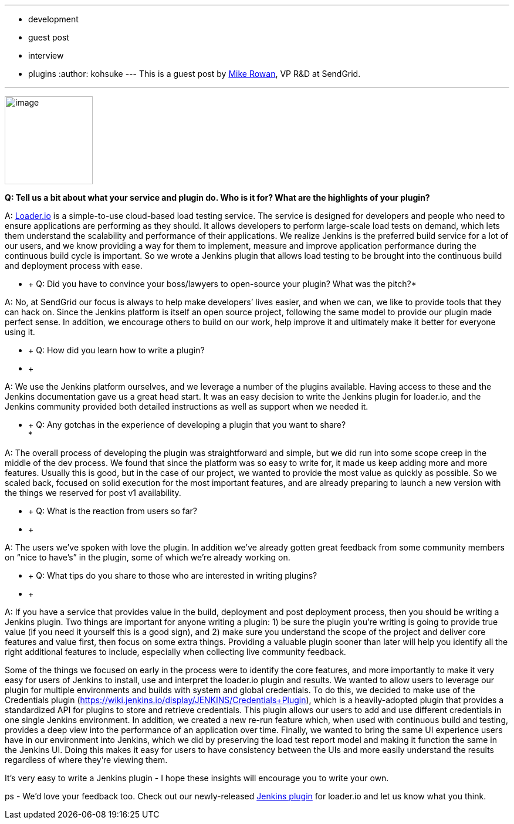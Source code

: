 ---
:layout: post
:title: Loader.io plugin developer interview
:nodeid: 435
:created: 1378747229
:tags:
  - development
  - guest post
  - interview
  - plugins
:author: kohsuke
---
This is a guest post by https://twitter.com/mikerowan[Mike Rowan], VP R&D at SendGrid. +

'''''


image:https://jenkins-ci.org/sites/default/files/images/loaderio.png[image,width=150,height=150] +


*Q: Tell us a bit about what your service and plugin do. Who is it for? What are the highlights of your plugin?* +

A: https://loader.io[Loader.io] is a simple-to-use cloud-based load testing service. The service is designed for developers and people who need to ensure applications are performing as they should. It allows developers to perform large-scale load tests on demand, which lets them understand the scalability and performance of their applications. We realize Jenkins is the preferred build service for a lot of our users, and we know providing a way for them to implement, measure and improve application performance during the continuous build cycle is important. So we wrote a Jenkins plugin that allows load testing to be brought into the continuous build and deployment process with ease. +

* +
Q: Did you have to convince your boss/lawyers to open-source your plugin? What was the pitch?* +

A: No, at SendGrid our focus is always to help make developers’ lives easier, and when we can, we like to provide tools that they can hack on. Since the Jenkins platform is itself an open source project, following the same model to provide our plugin made perfect sense. In addition, we encourage others to build on our work, help improve it and ultimately make it better for everyone using it. +

* +
Q: How did you learn how to write a plugin? +
* +

A: We use the Jenkins platform ourselves, and we leverage a number of the plugins available. Having access to these and the Jenkins documentation gave us a great head start. It was an easy decision to write the Jenkins plugin for loader.io, and the Jenkins community provided both detailed instructions as well as support when we needed it. +

* +
Q: Any gotchas in the experience of developing a plugin that you want to share? +
*

A: The overall process of developing the plugin was straightforward and simple, but we did run into some scope creep in the middle of the dev process. We found that since the platform was so easy to write for, it made us keep adding more and more features. Usually this is good, but in the case of our project, we wanted to provide the most value as quickly as possible. So we scaled back, focused on solid execution for the most important features, and are already preparing to launch a new version with the things we reserved for post v1 availability. +

* +
Q: What is the reaction from users so far? +
* +

A: The users we’ve spoken with love the plugin. In addition we’ve already gotten great feedback from some community members on “nice to have’s” in the plugin, some of which we’re already working on. +

* +
Q: What tips do you share to those who are interested in writing plugins? +
* +

A: If you have a service that provides value in the build, deployment and post deployment process, then you should be writing a Jenkins plugin. Two things are important for anyone writing a plugin: 1) be sure the plugin you’re writing is going to provide true value (if you need it yourself this is a good sign), and 2) make sure you understand the scope of the project and deliver core features and value first, then focus on some extra things. Providing a valuable plugin sooner than later will help you identify all the right additional features to include, especially when collecting live community feedback. +

Some of the things we focused on early in the process were to identify the core features, and more importantly to make it very easy for users of Jenkins to install, use and interpret the loader.io plugin and results. We wanted to allow users to leverage our plugin for multiple environments and builds with system and global credentials. To do this, we decided to make use of the Credentials plugin (https://wiki.jenkins.io/display/JENKINS/Credentials+Plugin), which is a heavily-adopted plugin that provides a standardized API for plugins to store and retrieve credentials. This plugin allows our users to add and use different credentials in one single Jenkins environment. In addition, we created a new re-run feature which, when used with continuous build and testing, provides a deep view into the performance of an application over time. Finally, we wanted to bring the same UI experience users have in our environment into Jenkins, which we did by preserving the load test report model and making it function the same in the Jenkins UI. Doing this makes it easy for users to have consistency between the UIs and more easily understand the results regardless of where they’re viewing them. +

It’s very easy to write a Jenkins plugin - I hope these insights will encourage you to write your own. +

ps - We’d love your feedback too. Check out our newly-released https://wiki.jenkins.io/display/JENKINS/loaderio[Jenkins plugin] for loader.io and let us know what you think.
